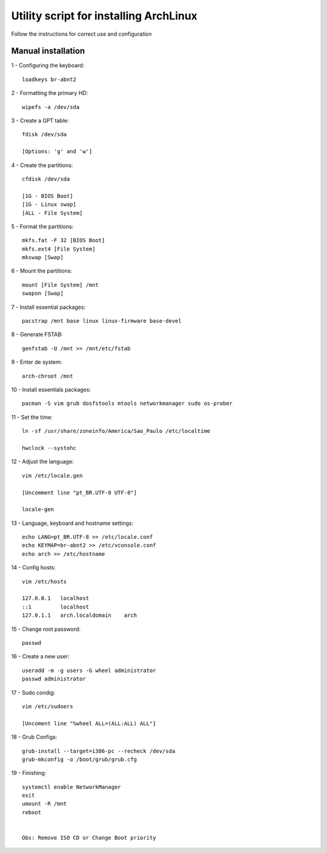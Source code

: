 Utility script for installing ArchLinux
==========
Follow the instructions for correct use and configuration

Manual installation
------------

1 - Configuring the keyboard::

    loadkeys br-abnt2
    
2 - Formatting the primary HD::

    wipefs -a /dev/sda
    
3 - Create a GPT table::

    fdisk /dev/sda    
    
    [Options: 'g' and 'w']

4 - Create the partitions::

    cfdisk /dev/sda
    
    [1G - BIOS Boot]
    [1G - Linux swap]
    [ALL - File System]
    
5 - Format the partitions::

    mkfs.fat -F 32 [BIOS Boot]
    mkfs.ext4 [File System]
    mkswap [Swap]
    
6 - Mount the partitions::

    mount [File System] /mnt
    swapon [Swap]
    
7 - Install essential packages::

    pacstrap /mnt base linux linux-firmware base-devel
    
8 - Generate FSTAB::

    genfstab -U /mnt >> /mnt/etc/fstab

9 - Enter de system::

    arch-chroot /mnt

10 - Install essentials packages::

    pacman -S vim grub dosfstools mtools networkmanager sudo os-prober
    
11 - Set the time::

    ln -sf /usr/share/zoneinfo/America/Sao_Paulo /etc/localtime

    hwclock --systohc

12 - Adjust the language::

    vim /etc/locale.gen
    
    [Uncomment line "pt_BR.UTF-8 UTF-8"]
    
    locale-gen
    
13 - Language, keyboard and hostname settings::

    echo LANG=pt_BR.UTF-8 >> /etc/locale.conf
    echo KEYMAP=br-abnt2 >> /etc/vconsole.conf
    echo arch >> /etc/hostname

14 - Config hosts::
    
    vim /etc/hosts
    
    127.0.0.1   localhost
    ::1         localhost
    127.0.1.1	arch.localdomain    arch

15 - Change root password::

    passwd
    
16 - Create a new user::

    useradd -m -g users -G wheel administrator
    passwd administrator
    
17 - Sudo condig::

    vim /etc/sudoers
    
    [Uncoment line "%wheel ALL=(ALL:ALL) ALL"]
    
18 - Grub Configs::
    
    grub-install --target=i386-pc --recheck /dev/sda
    grub-mkconfig -o /boot/grub/grub.cfg

19 - Finishing::

    systemctl enable NetworkManager
    exit
    umount -R /mnt
    reboot
    
    
    Obs: Remove ISO CD or Change Boot priority
